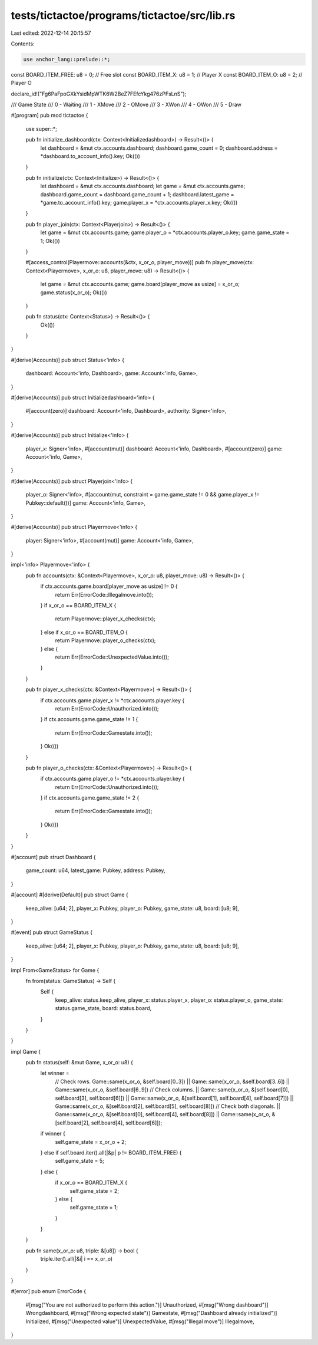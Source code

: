 tests/tictactoe/programs/tictactoe/src/lib.rs
=============================================

Last edited: 2022-12-14 20:15:57

Contents:

.. code-block:: rs

    use anchor_lang::prelude::*;

const BOARD_ITEM_FREE: u8 = 0; // Free slot
const BOARD_ITEM_X: u8 = 1; // Player X
const BOARD_ITEM_O: u8 = 2; // Player O

declare_id!("Fg6PaFpoGXkYsidMpWTK6W2BeZ7FEfcYkg476zPFsLnS");

/// Game State
/// 0 - Waiting
/// 1 - XMove
/// 2 - OMove
/// 3 - XWon
/// 4 - OWon
/// 5 - Draw

#[program]
pub mod tictactoe {
    use super::*;

    pub fn initialize_dashboard(ctx: Context<Initializedashboard>) -> Result<()> {
        let dashboard = &mut ctx.accounts.dashboard;
        dashboard.game_count = 0;
        dashboard.address = *dashboard.to_account_info().key;
        Ok(())
    }

    pub fn initialize(ctx: Context<Initialize>) -> Result<()> {
        let dashboard = &mut ctx.accounts.dashboard;
        let game = &mut ctx.accounts.game;
        dashboard.game_count = dashboard.game_count + 1;
        dashboard.latest_game = *game.to_account_info().key;
        game.player_x = *ctx.accounts.player_x.key;
        Ok(())
    }

    pub fn player_join(ctx: Context<Playerjoin>) -> Result<()> {
        let game = &mut ctx.accounts.game;
        game.player_o = *ctx.accounts.player_o.key;
        game.game_state = 1;
        Ok(())
    }

    #[access_control(Playermove::accounts(&ctx, x_or_o, player_move))]
    pub fn player_move(ctx: Context<Playermove>, x_or_o: u8, player_move: u8) -> Result<()> {
        let game = &mut ctx.accounts.game;
        game.board[player_move as usize] = x_or_o;
        game.status(x_or_o);
        Ok(())
    }

    pub fn status(ctx: Context<Status>) -> Result<()> {
        Ok(())
    }
}

#[derive(Accounts)]
pub struct Status<'info> {
    dashboard: Account<'info, Dashboard>,
    game: Account<'info, Game>,
}

#[derive(Accounts)]
pub struct Initializedashboard<'info> {
    #[account(zero)]
    dashboard: Account<'info, Dashboard>,
    authority: Signer<'info>,
}

#[derive(Accounts)]
pub struct Initialize<'info> {
    player_x: Signer<'info>,
    #[account(mut)]
    dashboard: Account<'info, Dashboard>,
    #[account(zero)]
    game: Account<'info, Game>,
}

#[derive(Accounts)]
pub struct Playerjoin<'info> {
    player_o: Signer<'info>,
    #[account(mut, constraint = game.game_state != 0 && game.player_x != Pubkey::default())]
    game: Account<'info, Game>,
}

#[derive(Accounts)]
pub struct Playermove<'info> {
    player: Signer<'info>,
    #[account(mut)]
    game: Account<'info, Game>,
}

impl<'info> Playermove<'info> {
    pub fn accounts(ctx: &Context<Playermove>, x_or_o: u8, player_move: u8) -> Result<()> {
        if ctx.accounts.game.board[player_move as usize] != 0 {
            return Err(ErrorCode::Illegalmove.into());
        }
        if x_or_o == BOARD_ITEM_X {
            return Playermove::player_x_checks(ctx);
        } else if x_or_o == BOARD_ITEM_O {
            return Playermove::player_o_checks(ctx);
        } else {
            return Err(ErrorCode::UnexpectedValue.into());
        }
    }

    pub fn player_x_checks(ctx: &Context<Playermove>) -> Result<()> {
        if ctx.accounts.game.player_x != *ctx.accounts.player.key {
            return Err(ErrorCode::Unauthorized.into());
        }
        if ctx.accounts.game.game_state != 1 {
            return Err(ErrorCode::Gamestate.into());
        }
        Ok(())
    }

    pub fn player_o_checks(ctx: &Context<Playermove>) -> Result<()> {
        if ctx.accounts.game.player_o != *ctx.accounts.player.key {
            return Err(ErrorCode::Unauthorized.into());
        }
        if ctx.accounts.game.game_state != 2 {
            return Err(ErrorCode::Gamestate.into());
        }
        Ok(())
    }
}

#[account]
pub struct Dashboard {
    game_count: u64,
    latest_game: Pubkey,
    address: Pubkey,
}

#[account]
#[derive(Default)]
pub struct Game {
    keep_alive: [u64; 2],
    player_x: Pubkey,
    player_o: Pubkey,
    game_state: u8,
    board: [u8; 9],
}

#[event]
pub struct GameStatus {
    keep_alive: [u64; 2],
    player_x: Pubkey,
    player_o: Pubkey,
    game_state: u8,
    board: [u8; 9],
}

impl From<GameStatus> for Game {
    fn from(status: GameStatus) -> Self {
        Self {
            keep_alive: status.keep_alive,
            player_x: status.player_x,
            player_o: status.player_o,
            game_state: status.game_state,
            board: status.board,
        }
    }
}

impl Game {
    pub fn status(self: &mut Game, x_or_o: u8) {
        let winner =
            // Check rows.
            Game::same(x_or_o, &self.board[0..3])
            || Game::same(x_or_o, &self.board[3..6])
            || Game::same(x_or_o, &self.board[6..9])
            // Check columns.
            || Game::same(x_or_o, &[self.board[0], self.board[3], self.board[6]])
            || Game::same(x_or_o, &[self.board[1], self.board[4], self.board[7]])
            || Game::same(x_or_o, &[self.board[2], self.board[5], self.board[8]])
            // Check both diagonals.
            || Game::same(x_or_o, &[self.board[0], self.board[4], self.board[8]])
            || Game::same(x_or_o, &[self.board[2], self.board[4], self.board[6]]);

        if winner {
            self.game_state = x_or_o + 2;
        } else if self.board.iter().all(|&p| p != BOARD_ITEM_FREE) {
            self.game_state = 5;
        } else {
            if x_or_o == BOARD_ITEM_X {
                self.game_state = 2;
            } else {
                self.game_state = 1;
            }
        }
    }

    pub fn same(x_or_o: u8, triple: &[u8]) -> bool {
        triple.iter().all(|&i| i == x_or_o)
    }
}

#[error]
pub enum ErrorCode {
    #[msg("You are not authorized to perform this action.")]
    Unauthorized,
    #[msg("Wrong dashboard")]
    Wrongdashboard,
    #[msg("Wrong expected state")]
    Gamestate,
    #[msg("Dashboard already initialized")]
    Initialized,
    #[msg("Unexpected value")]
    UnexpectedValue,
    #[msg("Illegal move")]
    Illegalmove,
}



